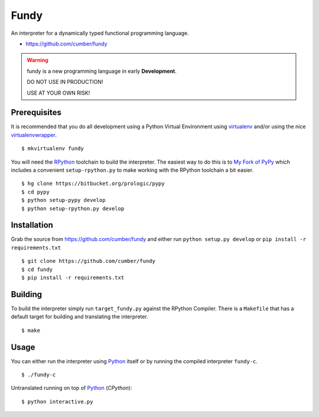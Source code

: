 .. _Python: https://www.python.org/
.. _virtualenv: https://pypy.python.org/pypi/virtualenv
.. _virtualenvwrapper: https://pypy.python.org/pypi/virtualenvwrapper


Fundy
=====

An interpreter for a dynamically typed functional programming language.

- https://github.com/cumber/fundy


.. warning:: fundy is a new programming language in early **Development**.

             DO NOT USE IN PRODUCTION!
             
             USE AT YOUR OWN RISK!


Prerequisites
-------------

It is recommended that you do all development using a Python Virtual
Environment using `virtualenv`_ and/or using the nice `virtualenvwrapper`_.

::
   
    $ mkvirtualenv fundy

You will need the `RPython <https://bitbucket.org/pypy/pypy>`_ toolchain
to build the interpreter. The easiest way to do this is to
`My Fork of PyPy <https://bitbucket.org/prologic/pypy>`_ which includes
a convenient ``setup-rpython.py`` to make working with the RPython toolchain
a bit easier.

::
    
    $ hg clone https://bitbucket.org/prologic/pypy
    $ cd pypy
    $ python setup-pypy develop
    $ python setup-rpython.py develop


Installation
------------

Grab the source from https://github.com/cumber/fundy and either
run ``python setup.py develop`` or ``pip install -r requirements.txt``

::
    
    $ git clone https://github.com/cumber/fundy
    $ cd fundy
    $ pip install -r requirements.txt


Building
--------

To build the interpreter simply run ``target_fundy.py`` against the RPython
Compiler. There is a ``Makefile`` that has a default target for building
and translating the interpreter.

::
    
    $ make


Usage
-----

You can either run the interpreter using `Python`_ itself or by running the
compiled interpreter ``fundy-c``.

::
    
    $ ./fundy-c

Untranslated running on top of `Python`_ (*CPython*):

::
    
    $ python interactive.py
